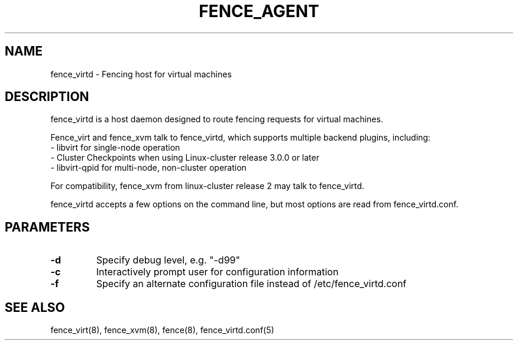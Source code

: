 .TH FENCE_AGENT 8 2010-01-05 "fence_virtd (Fence Agent)"
.SH NAME
fence_virtd - Fencing host for virtual machines

.SH DESCRIPTION
.P
fence_virtd is a host daemon designed to route fencing requests for
virtual machines.

Fence_virt and fence_xvm talk to fence_virtd, which supports multiple backend plugins, including:
 - libvirt for single-node operation
 - Cluster Checkpoints when using Linux-cluster release 3.0.0 or later
 - libvirt-qpid for multi-node, non-cluster operation

For compatibility, fence_xvm from linux-cluster release 2 may talk to fence_virtd.

.P
fence_virtd accepts a few options on the command line, but most options
are read from fence_virtd.conf.

.SH PARAMETERS
.TP
.B -d
. 
Specify debug level, e.g. "-d99"

.TP
.B -c
. 
Interactively prompt user for configuration information

.TP
.B -f
. 
Specify an alternate configuration file instead of /etc/fence_virtd.conf

.SH SEE ALSO
fence_virt(8), fence_xvm(8), fence(8), fence_virtd.conf(5)
